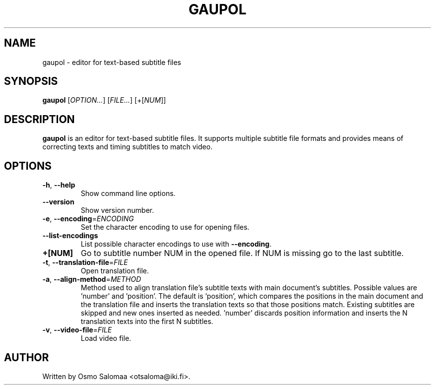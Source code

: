 .TH GAUPOL 1 "May 23, 2014"
.SH NAME
gaupol \- editor for text\-based subtitle files
.SH SYNOPSIS
.B gaupol
[\fIOPTION...\fR] [\fIFILE...\fR] [+[\fINUM\fR]]
.SH DESCRIPTION
.PP
.B gaupol
is an editor for text-based subtitle files.  It supports multiple subtitle file
formats and provides means of correcting texts and timing subtitles to match
video.
.SH OPTIONS
.TP
\fB\-h\fR, \fB\-\-help\fR
Show command line options.
.TP
\fB\-\-version\fR
Show version number.
.TP
\fB\-e\fR, \fB\-\-encoding\fR=\fIENCODING\fR
Set the character encoding to use for opening files.
.TP
\fB\-\-list\-encodings\fR
List possible character encodings to use with \fB\-\-encoding\fR.
.TP
\fB\+[NUM]\fR
Go to subtitle number NUM in the opened file.  If NUM is missing go to the last
subtitle.
.TP
\fB\-t\fR, \fB\-\-translation\-file\fR=\fIFILE\fR
Open translation file.
.TP
\fB\-a\fR, \fB\-\-align\-method\fR=\fIMETHOD\fR
Method used to align translation file's subtitle texts with main
document's subtitles. Possible values are 'number' and 'position'. The
default is 'position', which compares the positions in the main
document and the translation file and inserts the translation texts so
that those positions match. Existing subtitles are skipped and new
ones inserted as needed. 'number' discards position information and
inserts the N translation texts into the first N subtitles.
.TP
\fB\-v\fR, \fB\-\-video\-file\fR=\fIFILE\fR
Load video file.
.SH AUTHOR
Written by Osmo Salomaa <otsaloma@iki.fi>.
